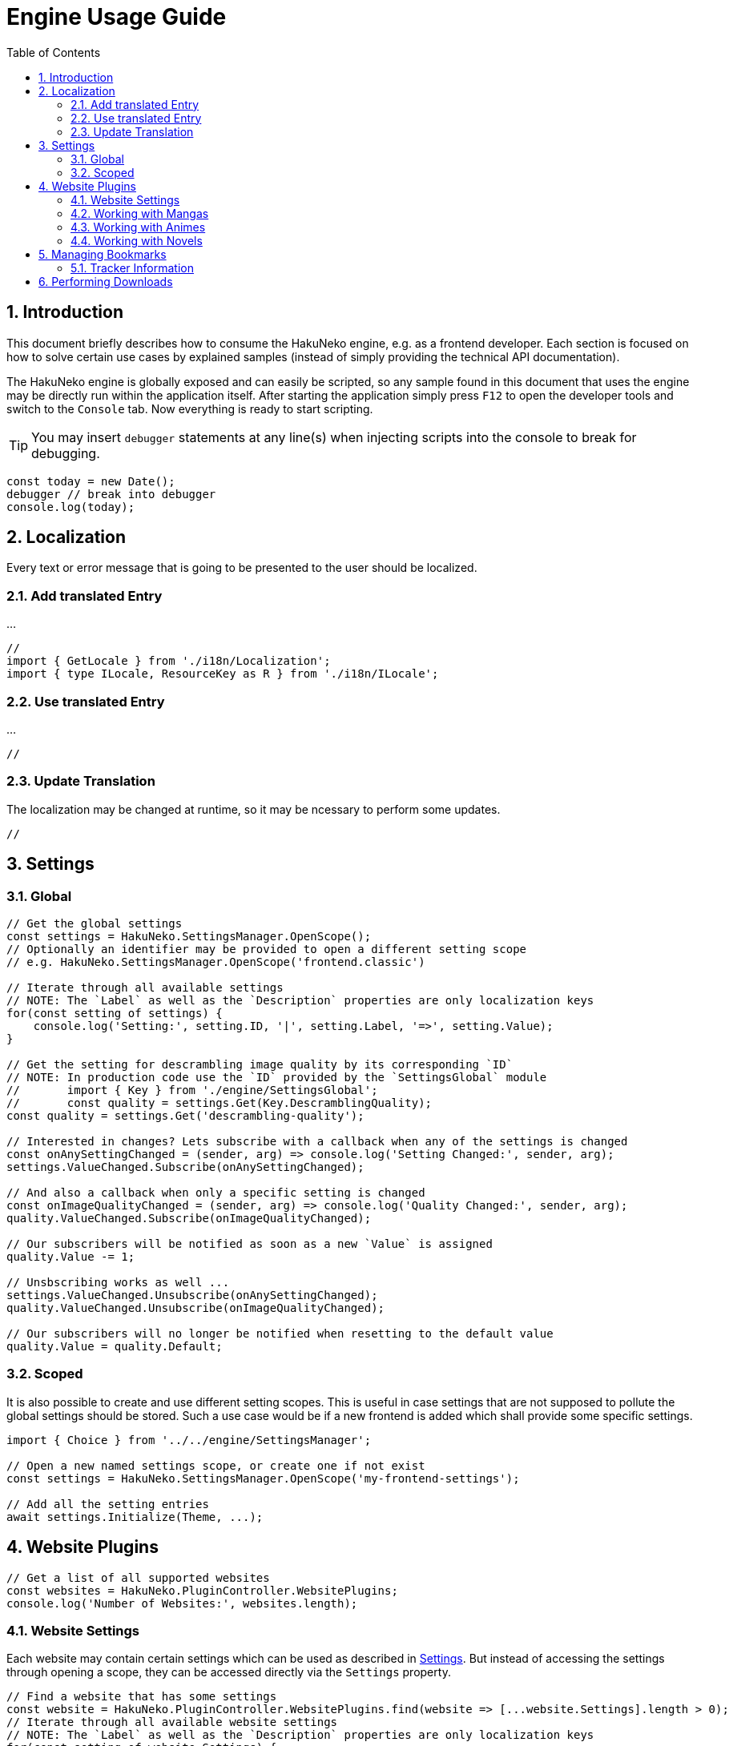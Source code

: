 = Engine Usage Guide
:toc:
:numbered:
:icons: font
:linkattrs:
:imagesdir: ./assets
ifdef::env-github[]
:tip-caption: :bulb:
:note-caption: :information_source:
:important-caption: :heavy_exclamation_mark:
:caution-caption: :fire:
:warning-caption: :warning:
endif::[]

== Introduction

This document briefly describes how to consume the HakuNeko engine, e.g. as a frontend developer.
Each section is focused on how to solve certain use cases by explained samples (instead of simply providing the technical API documentation).

The HakuNeko engine is globally exposed and can easily be scripted, so any sample found in this document that uses the engine may be directly run within the application itself.
After starting the application simply press `F12` to open the developer tools and switch to the `Console` tab.
Now everything is ready to start scripting.

[TIP]
You may insert `debugger` statements at any line(s) when injecting scripts into the console to break for debugging.
```javascript
const today = new Date();
debugger // break into debugger
console.log(today);
```

== Localization

Every text or error message that is going to be presented to the user should be localized.

=== Add translated Entry

...

```javascript
//
import { GetLocale } from './i18n/Localization';
import { type ILocale, ResourceKey as R } from './i18n/ILocale';

```

=== Use translated Entry

...

```javascript
//
```

=== Update Translation

The localization may be changed at runtime, so it may be ncessary to perform some updates.

```javascript
//
```

[#settings]
== Settings

=== Global

```javascript
// Get the global settings
const settings = HakuNeko.SettingsManager.OpenScope();
// Optionally an identifier may be provided to open a different setting scope
// e.g. HakuNeko.SettingsManager.OpenScope('frontend.classic')

// Iterate through all available settings
// NOTE: The `Label` as well as the `Description` properties are only localization keys
for(const setting of settings) {
    console.log('Setting:', setting.ID, '|', setting.Label, '=>', setting.Value);
}

// Get the setting for descrambling image quality by its corresponding `ID`
// NOTE: In production code use the `ID` provided by the `SettingsGlobal` module
//       import { Key } from './engine/SettingsGlobal';
//       const quality = settings.Get(Key.DescramblingQuality);
const quality = settings.Get('descrambling-quality');

// Interested in changes? Lets subscribe with a callback when any of the settings is changed
const onAnySettingChanged = (sender, arg) => console.log('Setting Changed:', sender, arg);
settings.ValueChanged.Subscribe(onAnySettingChanged);

// And also a callback when only a specific setting is changed
const onImageQualityChanged = (sender, arg) => console.log('Quality Changed:', sender, arg);
quality.ValueChanged.Subscribe(onImageQualityChanged);

// Our subscribers will be notified as soon as a new `Value` is assigned
quality.Value -= 1;

// Unsbscribing works as well ...
settings.ValueChanged.Unsubscribe(onAnySettingChanged);
quality.ValueChanged.Unsubscribe(onImageQualityChanged);

// Our subscribers will no longer be notified when resetting to the default value
quality.Value = quality.Default;
```

=== Scoped

It is also possible to create and use different setting scopes.
This is useful in case settings that are not supposed to pollute the global settings should be stored.
Such a use case would be if a new frontend is added which shall provide some specific settings.

```javascript
import { Choice } from '../../engine/SettingsManager';

// Open a new named settings scope, or create one if not exist
const settings = HakuNeko.SettingsManager.OpenScope('my-frontend-settings');

// Add all the setting entries
await settings.Initialize(Theme, ...);

```

[#website-plugins]
== Website Plugins

```javascript
// Get a list of all supported websites
const websites = HakuNeko.PluginController.WebsitePlugins;
console.log('Number of Websites:', websites.length);
```

=== Website Settings

Each website may contain certain settings which can be used as described in <<settings>>.
But instead of accessing the settings through opening a scope, they can be accessed directly via the `Settings` property.

```javascript
// Find a website that has some settings
const website = HakuNeko.PluginController.WebsitePlugins.find(website => [...website.Settings].length > 0);
// Iterate through all available website settings
// NOTE: The `Label` as well as the `Description` properties are only localization keys
for(const setting of website.Settings) {
    console.log(`Setting['${setting.ID}']`, setting.Label, '=>', setting.Value);
}
```

=== Working with Mangas

This section is focused on working with mangas, so lets start by getting a website which is known to contain mangas.

```javascript
// Find a specific manga website, e.g. by its `Identifier`
const toonily = HakuNeko.PluginController.WebsitePlugins.find(website => website.Identifier === 'toonily');
console.log('Website (Toonily):', toonily);
```

[#get-manga]
==== Get Manga(s)

In this section it is assumed that a reference to the `toonily` website as described in <<website-plugins>> was already created.

[NOTE]
The manga list is cached locally, therefore updating may only be required when the cached list is empty or assumed to be outdated.

```javascript
// First lets update the list of available mangas directly from the website
// NOTE: Depending on the number of mangas and server site rate limiting this may take a while ...
await toonily.Update();
// After that it will be possible to iterate over the mangas of the toonily website
for(const manga of toonily) {
    console.log('Manga:', manga.Title);
}
// Or directly access the list of mangas via the `Entries` property
console.log('Manga Count:', toonily.Entries.length);

// The next step would be to select a manga from the list, e.g. by its `Title`
const leviathan = toonily.Entries.find(manga => manga.Title === 'Leviathan');
console.log('Manga (Leviathan):', leviathan);
```

Another possibility is to get a manga by its url.
This is done by trying to get it for each website.

```javascript
// Provide a valid manga url (an invalid url will obviously not be found)
const url = 'https://toonily.com/webtoon/leviathan-0002/';
// Iterate through each website
for(const website of HakuNeko.PluginController.WebsitePlugins) {
    // Try to get the manga
    const manga = await website.TryGetEntry(url);
    if(manga) {
        // Success, we can break the search at this point
        console.log('Manga:', manga);
        break;
    }
}
```

[#get-manga-chapter]
==== Get Chapter(s)

In this section it is assumed that a reference to the `leviathan` manga as described in <<get-manga>> was already created.

```javascript
// First lets update the list of available chapters directly from the website
// NOTE: Depending on the number of chapters and server site rate limiting this may take a while ...
await leviathan.Update();
// After that it will be possible to iterate over the chapters of the leviathan manga
for(const chapter of leviathan) {
    console.log('Chapter:', chapter.Title);
}
// Or directly access the list of chapters via the `Entries` array
console.log('Chapter Count:', leviathan.Entries.length);

// The next step would be to select a chapter from the list, e.g. by its `Title`
const prologue = leviathan.Entries.find(chapter => chapter.Title.includes('Prologue'));
console.log('Chapter (0 - Prologue):', prologue);
```

[#get-manga-chapter-images]
==== Get Image(s)

In this section it is assumed that a reference to the `prologue` chapter as described in <<get-manga-chapter>> was already created.

```javascript
// First lets update the list of available pages directly from the website
// NOTE: Depending on the number of pages and server site rate limiting this may take a while ...
await prologue.Update();
// After that it will be possible to iterate over the pages of the prologue chapter
for(const page of prologue) {
    console.log('Page:', page);
}
// Or directly access the list of chapters via the `Entries` array
console.log('Page Count:', prologue.Entries.length);

// The next step would be to select a page from the list, e.g. by its index
const page = prologue.Entries[0];
// And get its image data with high priority.
// An additional abort controller provides the ability to cancel the download and free the internal queue, in cases such as the user navigates away from the image viewer
const controller = new AbortController();
const blob = await page.Fetch('high', controller.signal);
console.log('Raw Image Data:', blob);

// It is likely that the image should be used as a background image or as source of an `Image` element, therefore creating an object URL makes sense
const imageURL = URL.createObjectURL(blob);
console.log('Image Object URL:', imageURL);
// Don't forget to free the resources when done to prevent memory leaks
URL.revokeObjectURL(imageURL);
```

=== Working with Animes

...

=== Working with Novels

...

== Managing Bookmarks

...

```javascript
// Get a website plugin
const sheepscanlations = HakuNeko.PluginController.WebsitePlugins.find(plugin => plugin.Identifier.includes('sheep'));
// Update manga list
await sheepscanlations.Update();
// Get a manga from the list that shall be bookmarked
const manga = await sheepscanlations.Entries[0];
// Update chapter list
await manga.Update();
// Remove a chapter to pretend the list is outdated
manga.Entries.pop();
// Add manga with outdated chapter list to bookmark
await HakuNeko.BookmarkPlugin.Add(manga);
// Get a handle to the bookmark
const bookmark = HakuNeko.BookmarkPlugin.Entries[0];
// Set the current chapter list as "known" chapters (e.g. may be done everytime the user reads the chapter list ...)
await bookmark.ApplyEntriesAsKnownEntries();
// Check for new chapters => this contains the chapter we pretended to not be in the previous list
await bookmark.GetNewEntries();
// Can remove bookmark since it was only for testing purposes ...
await HakuNeko.BookmarkPlugin.Remove(bookmark);
```

See also: https://github.com/manga-download/haruneko/issues/41

=== Tracker Information

Each bookmark may be linked with a tracker (e.g. Kitsu) to get media information and optionally update the status (in case the user has a corresponding account for the tracker).

== Performing Downloads

...

